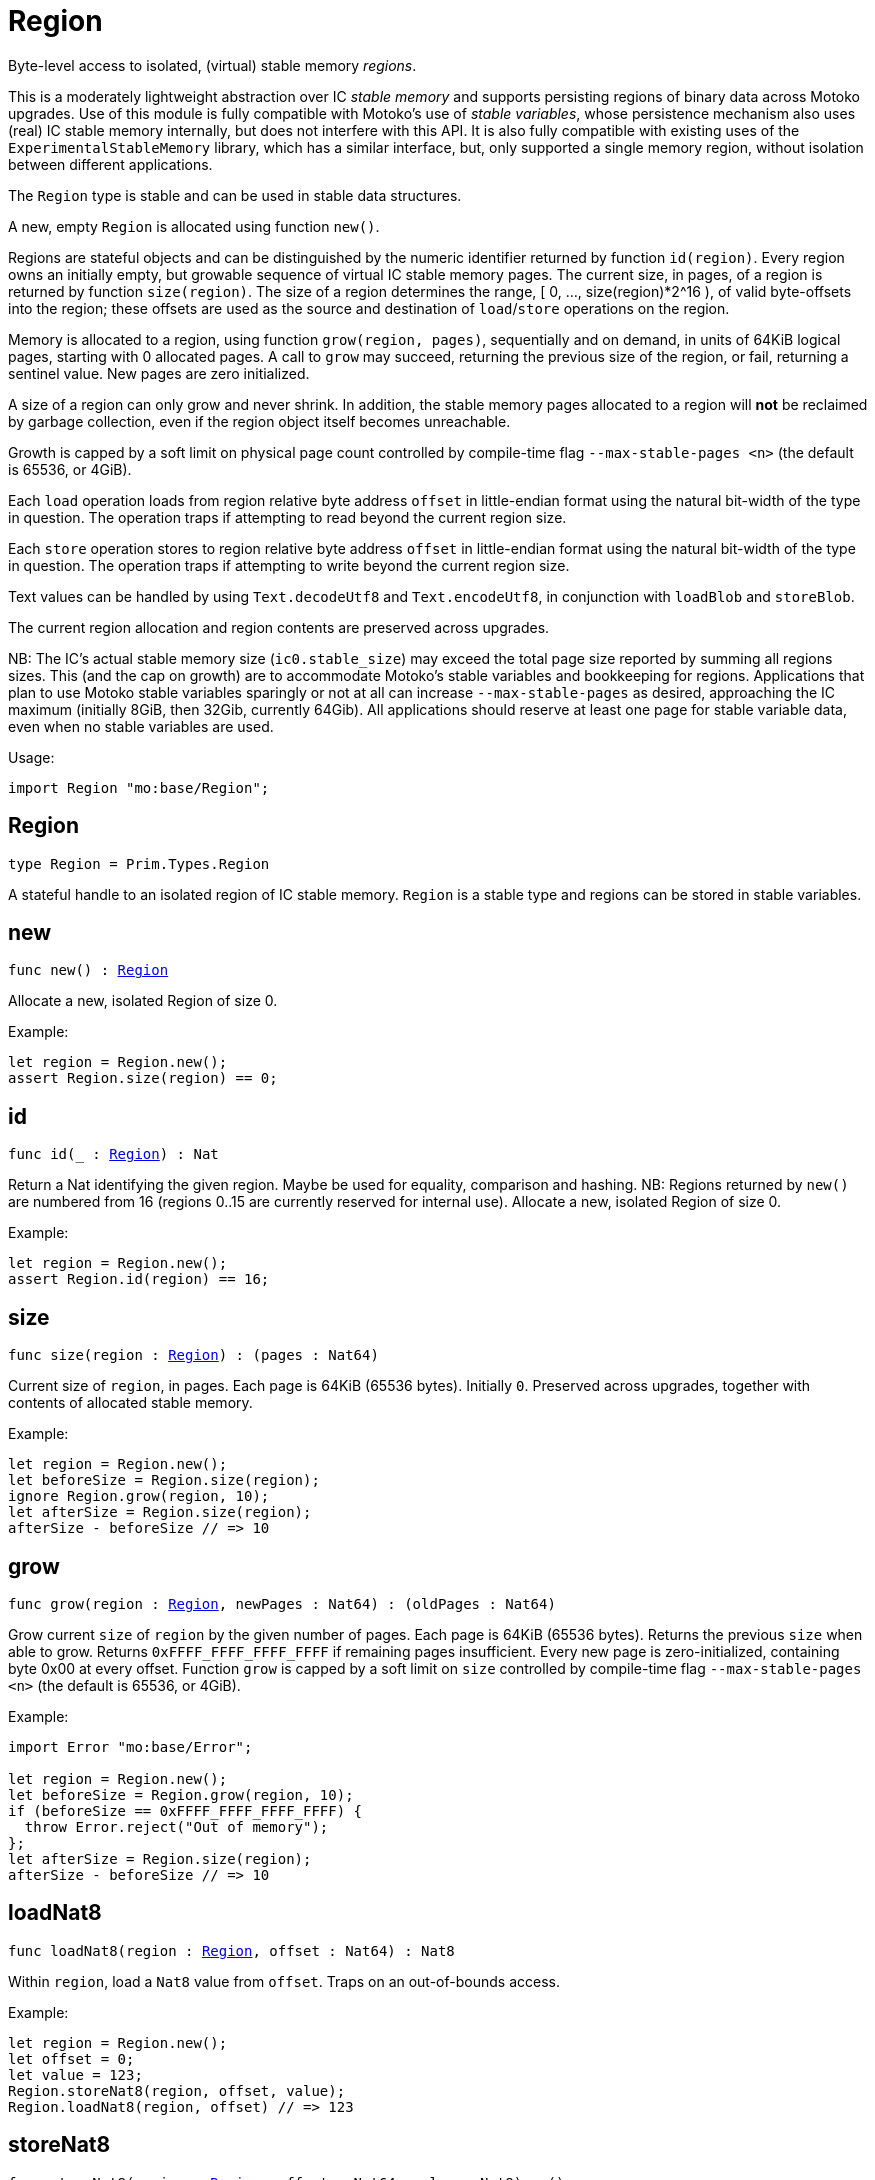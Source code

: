 [[module.Region]]
= Region

Byte-level access to isolated, (virtual) stable memory _regions_.

This is a moderately lightweight abstraction over IC _stable memory_ and supports persisting
regions of binary data across Motoko upgrades.
Use of this module is fully compatible with Motoko's use of
_stable variables_, whose persistence mechanism also uses (real) IC stable memory internally, but does not interfere with this API.
It is also fully compatible with existing uses of the `ExperimentalStableMemory` library, which has a similar interface, but,
only supported a single memory region, without isolation between different applications.

The `Region` type is stable and can be used in stable data structures.

A new, empty `Region` is allocated using function `new()`.

Regions are stateful objects and can be distinguished by the numeric identifier returned by function `id(region)`.
Every region owns an initially empty, but growable sequence of virtual IC stable memory pages. 
The current size, in pages, of a region is returned by function `size(region)`.
The size of a region determines the range, [ 0, ..., size(region)*2^16 ), of valid byte-offsets into the region; these offsets are used as the source and destination of `load`/`store` operations on the region.

Memory is allocated to a region, using function `grow(region, pages)`, sequentially and on demand, in units of 64KiB logical pages, starting with 0 allocated pages.
A call to `grow` may succeed, returning the previous size of the region, or fail, returning a sentinel value. New pages are zero initialized.

A size of a region can only grow and never shrink.
In addition, the stable memory pages allocated to a region will *not* be reclaimed by garbage collection, even
if the region object itself becomes unreachable. 

Growth is capped by a soft limit on physical page count controlled by compile-time flag
`--max-stable-pages <n>` (the default is 65536, or 4GiB).

Each `load` operation loads from region relative byte address `offset` in little-endian
format using the natural bit-width of the type in question.
The operation traps if attempting to read beyond the current region size.

Each `store` operation stores to region relative byte address `offset` in little-endian format using the natural bit-width of the type in question.
The operation traps if attempting to write beyond the current region size.

Text values can be handled by using `Text.decodeUtf8` and `Text.encodeUtf8`, in conjunction with `loadBlob` and `storeBlob`.

The current region allocation and region contents are preserved across upgrades.

NB: The IC's actual stable memory size (`ic0.stable_size`) may exceed the
total page size reported by summing all regions sizes.
This (and the cap on growth) are to accommodate Motoko's stable variables and bookkeeping for regions.
Applications that plan to use Motoko stable variables sparingly or not at all can
increase `--max-stable-pages` as desired, approaching the IC maximum (initially 8GiB, then 32Gib, currently 64Gib).
All applications should reserve at least one page for stable variable data, even when no stable variables are used.

Usage:
```motoko no-repl
import Region "mo:base/Region";
```

[[type.Region]]
== Region

[source.no-repl,motoko,subs=+macros]
----
type Region = Prim.Types.Region
----

A stateful handle to an isolated region of IC stable memory.
`Region` is a stable type and regions can be stored in stable variables.

[[new]]
== new

[source.no-repl,motoko,subs=+macros]
----
func new() : xref:#type.Region[Region]
----

Allocate a new, isolated Region of size 0.

Example:

```motoko no-repl
let region = Region.new();
assert Region.size(region) == 0;
```

[[id]]
== id

[source.no-repl,motoko,subs=+macros]
----
func id(_ : xref:#type.Region[Region]) : Nat
----

Return a Nat identifying the given region.
Maybe be used for equality, comparison and hashing.
NB: Regions returned by `new()` are numbered from 16
(regions 0..15 are currently reserved for internal use).
Allocate a new, isolated Region of size 0.

Example:

```motoko no-repl
let region = Region.new();
assert Region.id(region) == 16;
```

[[size]]
== size

[source.no-repl,motoko,subs=+macros]
----
func size(region : xref:#type.Region[Region]) : (pages : Nat64)
----

Current size of `region`, in pages.
Each page is 64KiB (65536 bytes).
Initially `0`.
Preserved across upgrades, together with contents of allocated
stable memory.

Example:
```motoko no-repl
let region = Region.new();
let beforeSize = Region.size(region);
ignore Region.grow(region, 10);
let afterSize = Region.size(region);
afterSize - beforeSize // => 10
```

[[grow]]
== grow

[source.no-repl,motoko,subs=+macros]
----
func grow(region : xref:#type.Region[Region], newPages : Nat64) : (oldPages : Nat64)
----

Grow current `size` of `region` by the given number of pages.
Each page is 64KiB (65536 bytes).
Returns the previous `size` when able to grow.
Returns `0xFFFF_FFFF_FFFF_FFFF` if remaining pages insufficient.
Every new page is zero-initialized, containing byte 0x00 at every offset.
Function `grow` is capped by a soft limit on `size` controlled by compile-time flag
 `--max-stable-pages <n>` (the default is 65536, or 4GiB).

Example:
```motoko no-repl
import Error "mo:base/Error";

let region = Region.new();
let beforeSize = Region.grow(region, 10);
if (beforeSize == 0xFFFF_FFFF_FFFF_FFFF) {
  throw Error.reject("Out of memory");
};
let afterSize = Region.size(region);
afterSize - beforeSize // => 10
```

[[loadNat8]]
== loadNat8

[source.no-repl,motoko,subs=+macros]
----
func loadNat8(region : xref:#type.Region[Region], offset : Nat64) : Nat8
----

Within `region`, load a `Nat8` value from `offset`.
Traps on an out-of-bounds access.

Example:
```motoko no-repl
let region = Region.new();
let offset = 0;
let value = 123;
Region.storeNat8(region, offset, value);
Region.loadNat8(region, offset) // => 123
```

[[storeNat8]]
== storeNat8

[source.no-repl,motoko,subs=+macros]
----
func storeNat8(region : xref:#type.Region[Region], offset : Nat64, value : Nat8) : ()
----

Within `region`, store a `Nat8` value at `offset`.
Traps on an out-of-bounds access.

Example:
```motoko no-repl
let region = Region.new();
let offset = 0;
let value = 123;
Region.storeNat8(region, offset, value);
Region.loadNat8(region, offset) // => 123
```

[[loadNat16]]
== loadNat16

[source.no-repl,motoko,subs=+macros]
----
func loadNat16(region : xref:#type.Region[Region], offset : Nat64) : Nat16
----

Within `region`, load a `Nat16` value from `offset`.
Traps on an out-of-bounds access.

Example:
```motoko no-repl
let region = Region.new();
let offset = 0;
let value = 123;
Region.storeNat16(region, offset, value);
Region.loadNat16(region, offset) // => 123
```

[[storeNat16]]
== storeNat16

[source.no-repl,motoko,subs=+macros]
----
func storeNat16(region : xref:#type.Region[Region], offset : Nat64, value : Nat16) : ()
----

Within `region`, store a `Nat16` value at `offset`.
Traps on an out-of-bounds access.

Example:
```motoko no-repl
let region = Region.new();
let offset = 0;
let value = 123;
Region.storeNat16(region, offset, value);
Region.loadNat16(region, offset) // => 123
```

[[loadNat32]]
== loadNat32

[source.no-repl,motoko,subs=+macros]
----
func loadNat32(region : xref:#type.Region[Region], offset : Nat64) : Nat32
----

Within `region`, load a `Nat32` value from `offset`.
Traps on an out-of-bounds access.

Example:
```motoko no-repl
let region = Region.new();
let offset = 0;
let value = 123;
Region.storeNat32(region, offset, value);
Region.loadNat32(region, offset) // => 123
```

[[storeNat32]]
== storeNat32

[source.no-repl,motoko,subs=+macros]
----
func storeNat32(region : xref:#type.Region[Region], offset : Nat64, value : Nat32) : ()
----

Within `region`, store a `Nat32` value at `offset`.
Traps on an out-of-bounds access.

Example:
```motoko no-repl
let region = Region.new();
let offset = 0;
let value = 123;
Region.storeNat32(region, offset, value);
Region.loadNat32(region, offset) // => 123
```

[[loadNat64]]
== loadNat64

[source.no-repl,motoko,subs=+macros]
----
func loadNat64(region : xref:#type.Region[Region], offset : Nat64) : Nat64
----

Within `region`, load a `Nat64` value from `offset`.
Traps on an out-of-bounds access.

Example:
```motoko no-repl
let region = Region.new();
let offset = 0;
let value = 123;
Region.storeNat64(region, offset, value);
Region.loadNat64(region, offset) // => 123
```

[[storeNat64]]
== storeNat64

[source.no-repl,motoko,subs=+macros]
----
func storeNat64(region : xref:#type.Region[Region], offset : Nat64, value : Nat64) : ()
----

Within `region`, store a `Nat64` value at `offset`.
Traps on an out-of-bounds access.

Example:
```motoko no-repl
let region = Region.new();
let offset = 0;
let value = 123;
Region.storeNat64(region, offset, value);
Region.loadNat64(region, offset) // => 123
```

[[loadInt8]]
== loadInt8

[source.no-repl,motoko,subs=+macros]
----
func loadInt8(region : xref:#type.Region[Region], offset : Nat64) : Int8
----

Within `region`, load a `Int8` value from `offset`.
Traps on an out-of-bounds access.

Example:
```motoko no-repl
let region = Region.new();
let offset = 0;
let value = 123;
Region.storeInt8(region, offset, value);
Region.loadInt8(region, offset) // => 123
```

[[storeInt8]]
== storeInt8

[source.no-repl,motoko,subs=+macros]
----
func storeInt8(region : xref:#type.Region[Region], offset : Nat64, value : Int8) : ()
----

Within `region`, store a `Int8` value at `offset`.
Traps on an out-of-bounds access.

Example:
```motoko no-repl
let region = Region.new();
let offset = 0;
let value = 123;
Region.storeInt8(region, offset, value);
Region.loadInt8(region, offset) // => 123
```

[[loadInt16]]
== loadInt16

[source.no-repl,motoko,subs=+macros]
----
func loadInt16(region : xref:#type.Region[Region], offset : Nat64) : Int16
----

Within `region`, load a `Int16` value from `offset`.
Traps on an out-of-bounds access.

Example:
```motoko no-repl
let region = Region.new();
let offset = 0;
let value = 123;
Region.storeInt16(region, offset, value);
Region.loadInt16(region, offset) // => 123
```

[[storeInt16]]
== storeInt16

[source.no-repl,motoko,subs=+macros]
----
func storeInt16(region : xref:#type.Region[Region], offset : Nat64, value : Int16) : ()
----

Within `region`, store a `Int16` value at `offset`.
Traps on an out-of-bounds access.

Example:
```motoko no-repl
let region = Region.new();
let offset = 0;
let value = 123;
Region.storeInt16(region, offset, value);
Region.loadInt16(region, offset) // => 123
```

[[loadInt32]]
== loadInt32

[source.no-repl,motoko,subs=+macros]
----
func loadInt32(region : xref:#type.Region[Region], offset : Nat64) : Int32
----

Within `region`, load a `Int32` value from `offset`.
Traps on an out-of-bounds access.

Example:
```motoko no-repl
let region = Region.new();
let offset = 0;
let value = 123;
Region.storeInt32(region, offset, value);
Region.loadInt32(region, offset) // => 123
```

[[storeInt32]]
== storeInt32

[source.no-repl,motoko,subs=+macros]
----
func storeInt32(region : xref:#type.Region[Region], offset : Nat64, value : Int32) : ()
----

Within `region`, store a `Int32` value at `offset`.
Traps on an out-of-bounds access.

Example:
```motoko no-repl
let region = Region.new();
let offset = 0;
let value = 123;
Region.storeInt32(region, offset, value);
Region.loadInt32(region, offset) // => 123
```

[[loadInt64]]
== loadInt64

[source.no-repl,motoko,subs=+macros]
----
func loadInt64(region : xref:#type.Region[Region], offset : Nat64) : Int64
----

Within `region`, load a `Int64` value from `offset`.
Traps on an out-of-bounds access.

Example:
```motoko no-repl
let region = Region.new();
let offset = 0;
let value = 123;
Region.storeInt64(region, offset, value);
Region.loadInt64(region, offset) // => 123
```

[[storeInt64]]
== storeInt64

[source.no-repl,motoko,subs=+macros]
----
func storeInt64(region : xref:#type.Region[Region], offset : Nat64, value : Int64) : ()
----

Within `region`, store a `Int64` value at `offset`.
Traps on an out-of-bounds access.

Example:
```motoko no-repl
let region = Region.new();
let offset = 0;
let value = 123;
Region.storeInt64(region, offset, value);
Region.loadInt64(region, offset) // => 123
```

[[loadFloat]]
== loadFloat

[source.no-repl,motoko,subs=+macros]
----
func loadFloat(region : xref:#type.Region[Region], offset : Nat64) : Float
----

Within `region`, loads a `Float` value from the given `offset`.
Traps on an out-of-bounds access.

Example:
```motoko no-repl
let region = Region.new();
let offset = 0;
let value = 1.25;
Region.storeFloat(region, offset, value);
Region.loadFloat(region, offset) // => 1.25
```

[[storeFloat]]
== storeFloat

[source.no-repl,motoko,subs=+macros]
----
func storeFloat(region : xref:#type.Region[Region], offset : Nat64, value : Float) : ()
----

Within `region`, store float `value` at the given `offset`.
Traps on an out-of-bounds access.

Example:
```motoko no-repl
let region = Region.new();
let offset = 0;
let value = 1.25;
Region.storeFloat(region, offset, value);
Region.loadFloat(region, offset) // => 1.25
```

[[loadBlob]]
== loadBlob

[source.no-repl,motoko,subs=+macros]
----
func loadBlob(region : xref:#type.Region[Region], offset : Nat64, size : Nat) : Blob
----

Within `region,` load `size` bytes starting from `offset` as a `Blob`.
Traps on an out-of-bounds access.

Example:
```motoko no-repl
import Blob "mo:base/Blob";

let region = Region.new();
let offset = 0;
let value = Blob.fromArray([1, 2, 3]);
let size = value.size();
Region.storeBlob(region, offset, value);
Blob.toArray(Region.loadBlob(region, offset, size)) // => [1, 2, 3]
```

[[storeBlob]]
== storeBlob

[source.no-repl,motoko,subs=+macros]
----
func storeBlob(region : xref:#type.Region[Region], offset : Nat64, value : Blob) : ()
----

Within `region, write `blob.size()` bytes of `blob` beginning at `offset`.
Traps on an out-of-bounds access.

Example:
```motoko no-repl
import Blob "mo:base/Blob";

let region = Region.new();
let offset = 0;
let value = Blob.fromArray([1, 2, 3]);
let size = value.size();
Region.storeBlob(region, offset, value);
Blob.toArray(Region.loadBlob(region, offset, size)) // => [1, 2, 3]
```

